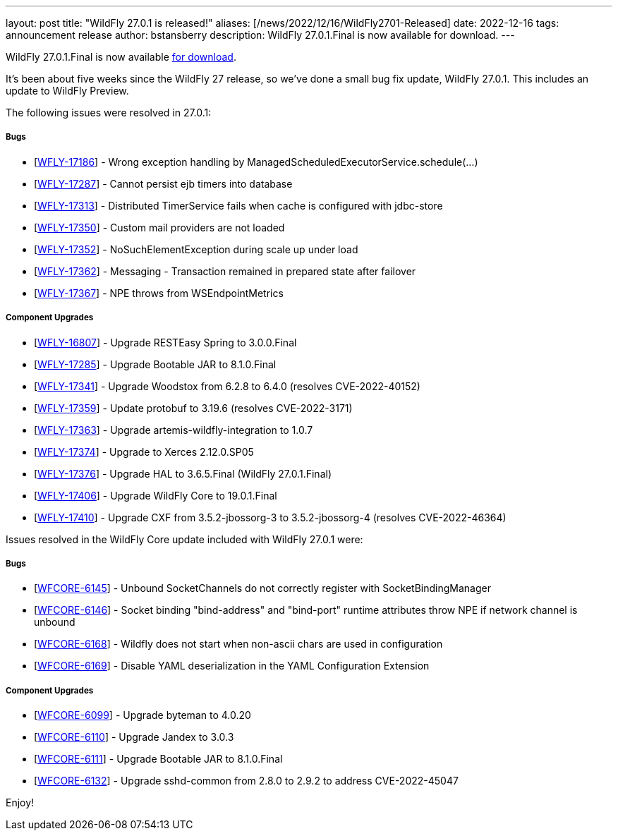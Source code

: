 ---
layout: post
title:  "WildFly 27.0.1 is released!"
aliases: [/news/2022/12/16/WildFly2701-Released]
date:   2022-12-16
tags:   announcement release
author: bstansberry
description: WildFly 27.0.1.Final is now available for download.
---

WildFly 27.0.1.Final is now available link:https://wildfly.org/downloads[for download].

It's been about five weeks since the WildFly 27 release, so we've done a small bug fix update, WildFly 27.0.1. This includes an update to WildFly Preview.

The following issues were resolved in 27.0.1:

===== Bugs

* [https://issues.redhat.com/browse/WFLY-17186[WFLY-17186]] - Wrong exception handling by ManagedScheduledExecutorService.schedule(...)
* [https://issues.redhat.com/browse/WFLY-17287[WFLY-17287]] - Cannot
persist ejb timers into database
* [https://issues.redhat.com/browse/WFLY-17313[WFLY-17313]] -
Distributed TimerService fails when cache is configured with jdbc-store
* [https://issues.redhat.com/browse/WFLY-17350[WFLY-17350]] - Custom
mail providers are not loaded
* [https://issues.redhat.com/browse/WFLY-17352[WFLY-17352]] -
NoSuchElementException during scale up under load
* [https://issues.redhat.com/browse/WFLY-17362[WFLY-17362]] - Messaging - Transaction remained in prepared state after failover
* [https://issues.redhat.com/browse/WFLY-17367[WFLY-17367]] - NPE throws
from WSEndpointMetrics

===== Component Upgrades

* [https://issues.redhat.com/browse/WFLY-16807[WFLY-16807]] - Upgrade
RESTEasy Spring to 3.0.0.Final
* [https://issues.redhat.com/browse/WFLY-17285[WFLY-17285]] - Upgrade
Bootable JAR to 8.1.0.Final
* [https://issues.redhat.com/browse/WFLY-17341[WFLY-17341]] - Upgrade
Woodstox from 6.2.8 to 6.4.0 (resolves CVE-2022-40152)
* [https://issues.redhat.com/browse/WFLY-17359[WFLY-17359]] - Update
protobuf to 3.19.6 (resolves CVE-2022-3171)
* [https://issues.redhat.com/browse/WFLY-17363[WFLY-17363]] - Upgrade
artemis-wildfly-integration to 1.0.7
* [https://issues.redhat.com/browse/WFLY-17374[WFLY-17374]] - Upgrade to
Xerces 2.12.0.SP05
* [https://issues.redhat.com/browse/WFLY-17376[WFLY-17376]] - Upgrade
HAL to 3.6.5.Final (WildFly 27.0.1.Final)
* [https://issues.redhat.com/browse/WFLY-17406[WFLY-17406]] - Upgrade
WildFly Core to 19.0.1.Final
* [https://issues.redhat.com/browse/WFLY-17410[WFLY-17410]] - Upgrade
CXF from 3.5.2-jbossorg-3 to 3.5.2-jbossorg-4 (resolves CVE-2022-46364)

Issues resolved in the WildFly Core update included with WildFly 27.0.1 were:

===== Bugs

* [https://issues.redhat.com/browse/WFCORE-6145[WFCORE-6145]] - Unbound
SocketChannels do not correctly register with SocketBindingManager
* [https://issues.redhat.com/browse/WFCORE-6146[WFCORE-6146]] - Socket
binding "bind-address" and "bind-port" runtime attributes throw NPE if
network channel is unbound
* [https://issues.redhat.com/browse/WFCORE-6168[WFCORE-6168]] - Wildfly
does not start when non-ascii chars are used in configuration
* [https://issues.redhat.com/browse/WFCORE-6169[WFCORE-6169]] - Disable
YAML deserialization in the YAML Configuration Extension

===== Component Upgrades

* [https://issues.redhat.com/browse/WFCORE-6099[WFCORE-6099]] - Upgrade
byteman to 4.0.20
* [https://issues.redhat.com/browse/WFCORE-6110[WFCORE-6110]] - Upgrade
Jandex to 3.0.3
* [https://issues.redhat.com/browse/WFCORE-6111[WFCORE-6111]] - Upgrade
Bootable JAR to 8.1.0.Final
* [https://issues.redhat.com/browse/WFCORE-6132[WFCORE-6132]] - Upgrade
sshd-common from 2.8.0 to 2.9.2 to address CVE-2022-45047


Enjoy!
